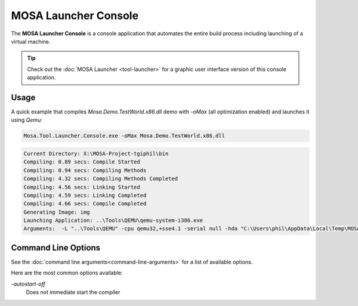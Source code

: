 #####################
MOSA Launcher Console
#####################

The **MOSA Launcher Console** is a console application that automates the entire build process including launching of a virtual machine.

.. tip:: Check out the :doc:`MOSA Launcher <tool-launcher>` for a graphic user interface version of this console application.

Usage
-----

A quick example that compiles `Mosa.Demo.TestWorld.x86.dll` demo with `-oMax` (all optimization enabled) and launches it using `Qemu`:

.. code-block:: text

  Mosa.Tool.Launcher.Console.exe -oMax Mosa.Demo.TestWorld.x86.dll

.. code-block:: text

    Current Directory: X:\MOSA-Project-tgiphil\bin
    Compiling: 0.89 secs: Compile Started
    Compiling: 0.94 secs: Compiling Methods
    Compiling: 4.32 secs: Compiling Methods Completed
    Compiling: 4.56 secs: Linking Started
    Compiling: 4.59 secs: Linking Completed
    Compiling: 4.66 secs: Compile Completed
    Generating Image: img
    Launching Application: ..\Tools\QEMU\qemu-system-i386.exe
    Arguments:  -L "..\Tools\QEMU" -cpu qemu32,+sse4.1 -serial null -hda "C:\Users\phil\AppData\Local\Temp\MOSA\Mosa.Demo.TestWorld.x86.img"

Command Line Options
--------------------

See the :doc:`command line arguments<command-line-arguments>` for a list of available options.

Here are the most common options available:

`-autostart-off`
	Does not immediate start the compiler
